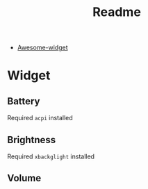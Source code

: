 #+TITLE: Readme
- [[https://github.com/streetturtle/awesome-wm-widgets][Awesome-widget]]

* Widget
** Battery
   Required ~acpi~ installed

** Brightness
   Required ~xbackglight~ installed

** Volume
